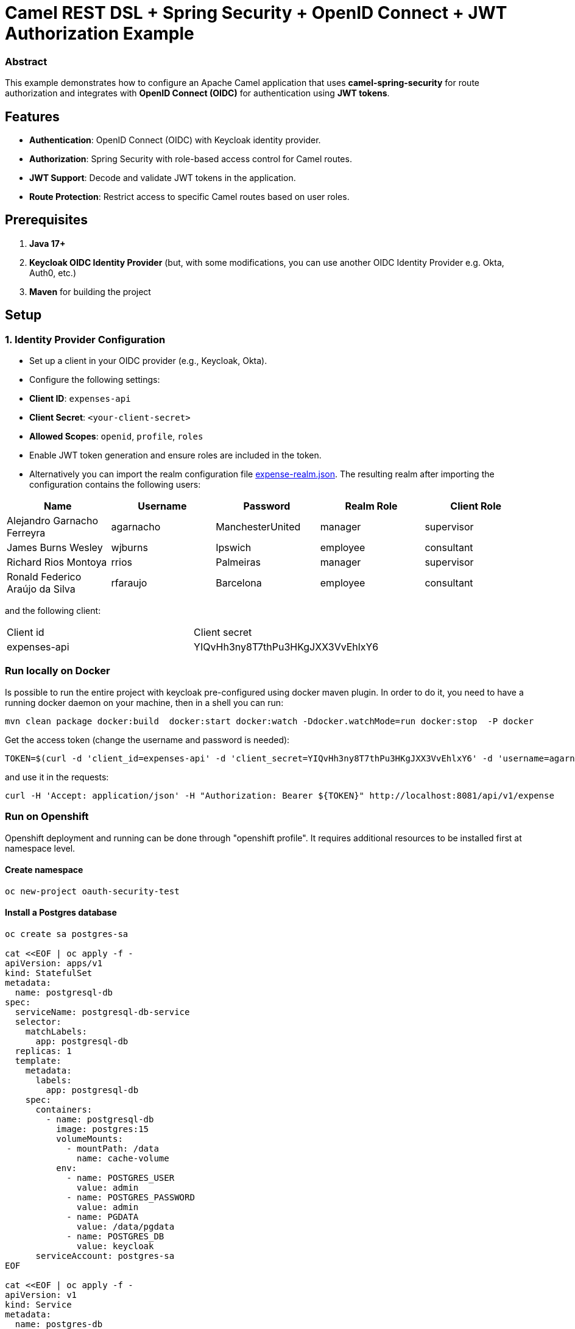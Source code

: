 = Camel REST DSL + Spring Security + OpenID Connect + JWT Authorization Example

:autofit-option:

=== Abstract

This example demonstrates how to configure an Apache Camel application that uses *camel-spring-security* for route authorization and integrates with *OpenID Connect (OIDC)* for authentication using *JWT tokens*.

== Features

- *Authentication*: OpenID Connect (OIDC) with Keycloak identity provider.
- *Authorization*: Spring Security with role-based access control for Camel routes.
- *JWT Support*: Decode and validate JWT tokens in the application.
- *Route Protection*: Restrict access to specific Camel routes based on user roles.

== Prerequisites

1. *Java 17+*
2. *Keycloak OIDC Identity Provider* (but, with some modifications, you can use another OIDC Identity Provider e.g. Okta, Auth0, etc.)
3. *Maven* for building the project

== Setup

=== 1. Identity Provider Configuration

- Set up a client in your OIDC provider (e.g., Keycloak, Okta).
- Configure the following settings:
    - *Client ID*: `expenses-api`
    - *Client Secret*: `<your-client-secret>`
    - *Allowed Scopes*: `openid`, `profile`, `roles`
- Enable JWT token generation and ensure roles are included in the token.

- Alternatively you can import the realm configuration file link:src/test/resources/keycloak/expense-realm.json[expense-realm.json]. The resulting realm after importing the configuration
contains the following users:


|===
| Name                             | Username  | Password         | Realm Role |  Client Role

| Alejandro Garnacho Ferreyra      | agarnacho | ManchesterUnited | manager    | supervisor
| James Burns Wesley               | wjburns   | Ipswich          | employee   | consultant
| Richard Rios Montoya             | rrios     | Palmeiras        | manager    | supervisor
| Ronald Federico Araújo da Silva  | rfaraujo  | Barcelona        | employee   | consultant
|===

and the following client:

|===
|Client id    | Client secret
|expenses-api | YIQvHh3ny8T7thPu3HKgJXX3VvEhlxY6
|===


=== Run locally on Docker

Is possible to run the entire project with keycloak pre-configured using docker maven plugin.
In order to do it, you need to have a running docker daemon on your machine, then in a shell
you can run:

[source,console]
----
mvn clean package docker:build  docker:start docker:watch -Ddocker.watchMode=run docker:stop  -P docker
----

Get the access token (change the username and password is needed):

[source,console]
----
TOKEN=$(curl -d 'client_id=expenses-api' -d 'client_secret=YIQvHh3ny8T7thPu3HKgJXX3VvEhlxY6' -d 'username=agarnacho' -d 'password=ManchesterUnited' -d 'grant_type=password' 'http://localhost:8080/realms/expenses/protocol/openid-connect/token' | jq -r '.access_token')
----

and use it in the requests:

[source,console]
----
curl -H 'Accept: application/json' -H "Authorization: Bearer ${TOKEN}" http://localhost:8081/api/v1/expense
----

=== Run on Openshift

Openshift deployment and running can be done through "openshift profile". It requires additional resources to be installed first at namespace level.

==== Create namespace

```
oc new-project oauth-security-test
```

==== Install a Postgres database

```
oc create sa postgres-sa

cat <<EOF | oc apply -f -
apiVersion: apps/v1
kind: StatefulSet
metadata:
  name: postgresql-db
spec:
  serviceName: postgresql-db-service
  selector:
    matchLabels:
      app: postgresql-db
  replicas: 1
  template:
    metadata:
      labels:
        app: postgresql-db
    spec:
      containers:
        - name: postgresql-db
          image: postgres:15
          volumeMounts:
            - mountPath: /data
              name: cache-volume
          env:
            - name: POSTGRES_USER
              value: admin
            - name: POSTGRES_PASSWORD
              value: admin
            - name: PGDATA
              value: /data/pgdata
            - name: POSTGRES_DB
              value: keycloak
      serviceAccount: postgres-sa
EOF

cat <<EOF | oc apply -f -
apiVersion: v1
kind: Service
metadata:
  name: postgres-db
spec:
  selector:
    app: postgresql-db
  type: LoadBalancer
  ports:
  - port: 5432
    targetPort: 5432
EOF
```

==== Install CertManager Operator

After installing CertManager from related operator, let create
issuer using the CA, use to generate required keycloak certificates
```
cat <<EOF | oc apply -f -
apiVersion: cert-manager.io/v1
kind: Issuer
metadata:
  name: self-signer
  namespace: oauth-security-test
  labels:
    app.kubernetes.io/instance: cert-issuer
spec:
  selfSigned: {}
EOF
```

create Keycloak keystore password

```
oc create secret generic kc-keystore-secret -n oauth-security-test --from-literal=password=changeme
```

generate Keycloak certificate, note that the commonName and dnsNames depends on the service generated by the Keycloak operator, plus the route as is supposed to bee based on the cluster domain

```
cat <<EOF | oc apply -f -
apiVersion: cert-manager.io/v1
kind: Certificate
metadata:
  name: keycloak
  namespace: oauth-security-test
spec:
  isCA: false
  subject:
    organizations:
      - oauth-security-test
  keystores:
    jks:
      create: true
      passwordSecretRef:
        key: password
        name: kc-keystore-secret
  usages:
    - server auth
  commonName: keycloak-service
  issuerRef:
    group: cert-manager.io
    kind: Issuer
    name: self-signer
  secretName: keycloak-tls
  dnsNames:
    - keycloak-service
    - keycloak-service.oauth-security-test.svc.cluster.local
    - keycloak-oauth-security-test.apps.example.openshift.com
EOF
```

==== Install Keycloak Operator

Once Keycloak is installed and keycloak-operator-* pod is running anfd ready create Keycloak database credentials

```
oc create secret generic keycloak-db-credentials --from-literal=username=admin --from-literal=password=admin
```

And finally the Keycloak instance:

```
cat <<EOF | oc apply -f -
apiVersion: k8s.keycloak.org/v2alpha1
kind: Keycloak
metadata:
  labels:
    app: keycloak
    app.kubernetes.io/instance: keycloak
  name: keycloak
  namespace: oauth-security-test
spec:
  db:
    database: keycloak
    host: keycloak-db-postgres
    passwordSecret:
      key: password
      name: keycloak-db-credentials
    port: 5432
    usernameSecret:
      key: username
      name: keycloak-db-credentials
  hostname:
    hostname: keycloak-oauth-security-test.apps.example.openshift.com
    strict: false
    strictBackchannel: true
  http:
    httpEnabled: true
    tlsSecret: keycloak-tls
  image: 'keycloak/keycloak:26.1.2'
  instances: 1
  startOptimized: false
  unsupported:
    podTemplate:
      spec:
        containers:
          - env:
              - name: KC_BOOTSTRAP_ADMIN_USERNAME
                value: admin
              - name: KC_BOOTSTRAP_ADMIN_PASSWORD
                value: admin
              - name: KC_HTTP_PORT
                value: '8080'
              - name: KC_HTTPS_PORT
                value: '8443'
              - name: KC_HOSTNAME_STRICT_HTTPS
                value: 'false'
              - name: KC_TLS_HOSTNAME_VERIFIER
                value: ANY
              - name: KC_PROXY
                value: passthrough
              - name: KC_HEALTH_ENABLED
                value: 'true'
EOF
```

In this file we are supposing `keycloak-oauth-security-test.apps.example.openshift.com` is the route hostname on the cluster.

To run camel spring boot application:

[source,console]
----
mvn clean package -Popenshift
----

At this point we need to upload the realm through Keycloak API.
First, let retrieve the "admin" access token to perform this operation:

[source,console]
----
TOKEN=$(curl -d 'client_id=admin-cli' -d 'username=admin' -d 'password=admin' -d 'grant_type=password' 'http://keycloak-oauth-security-test.apps.example.openshift.com/realms/master/protocol/openid-connect/token' | jq -r '.access_token')
----

And let call the realm uploader API:

[source,console]
----
curl -X POST http://keycloak-oauth-security-test.apps.example.openshift.com/admin/realms -H 'Accept: application/json' -H "Authorization: Bearer ${TOKEN}" --data "@src/test/resources/keycloak/expense-realm.json"
----

Now, we can use the users API to query the expenses realm after getting the "user" access token (change the username and password is needed):

[source,console]
----
TOKEN=$(curl -d 'client_id=expenses-api' -d 'client_secret=YIQvHh3ny8T7thPu3HKgJXX3VvEhlxY6' -d 'username=agarnacho' -d 'password=ManchesterUnited' -d 'grant_type=password' 'http://keycloak-oauth-security-test.apps.example.openshift.com/realms/expenses/protocol/openid-connect/token' | jq -r '.access_token')
----

and use it in the CSB requests, where `csb-rest-spring-security-smongiar.apps.example.openshift.com` is the route of CSB deployed application on Openshift:
:

[source,console]
----
curl -H 'Accept: application/json' -H "Authorization: Bearer ${TOKEN}" http://csb-rest-spring-security-smongiar.apps.example.openshift.com/api/v1/expense
----


==== Use the Swagger UI (Locally)

There is an embedded Swagger UI provided by springdoc available at link:http://localhost:8081/openapi/swagger-ui/index.html[http://localhost:8081/openapi/swagger-ui/index.html]

image::doc/img/swagger-ui.png[]

For the protected methods, you have to get the JWT token, click on Authorize button


image::doc/img/swagger-ui-Authorize.png[]

and paste the token on the input text box of the dialog:

image::doc/img/swagger-ui-dialog.png[]


=== Help and contributions

If you hit any problem using Camel or have some feedback, then please
https://camel.apache.org/support.html[let us know].

We also love contributors, so
https://camel.apache.org/contributing.html[get involved] :-)

The Camel riders!
